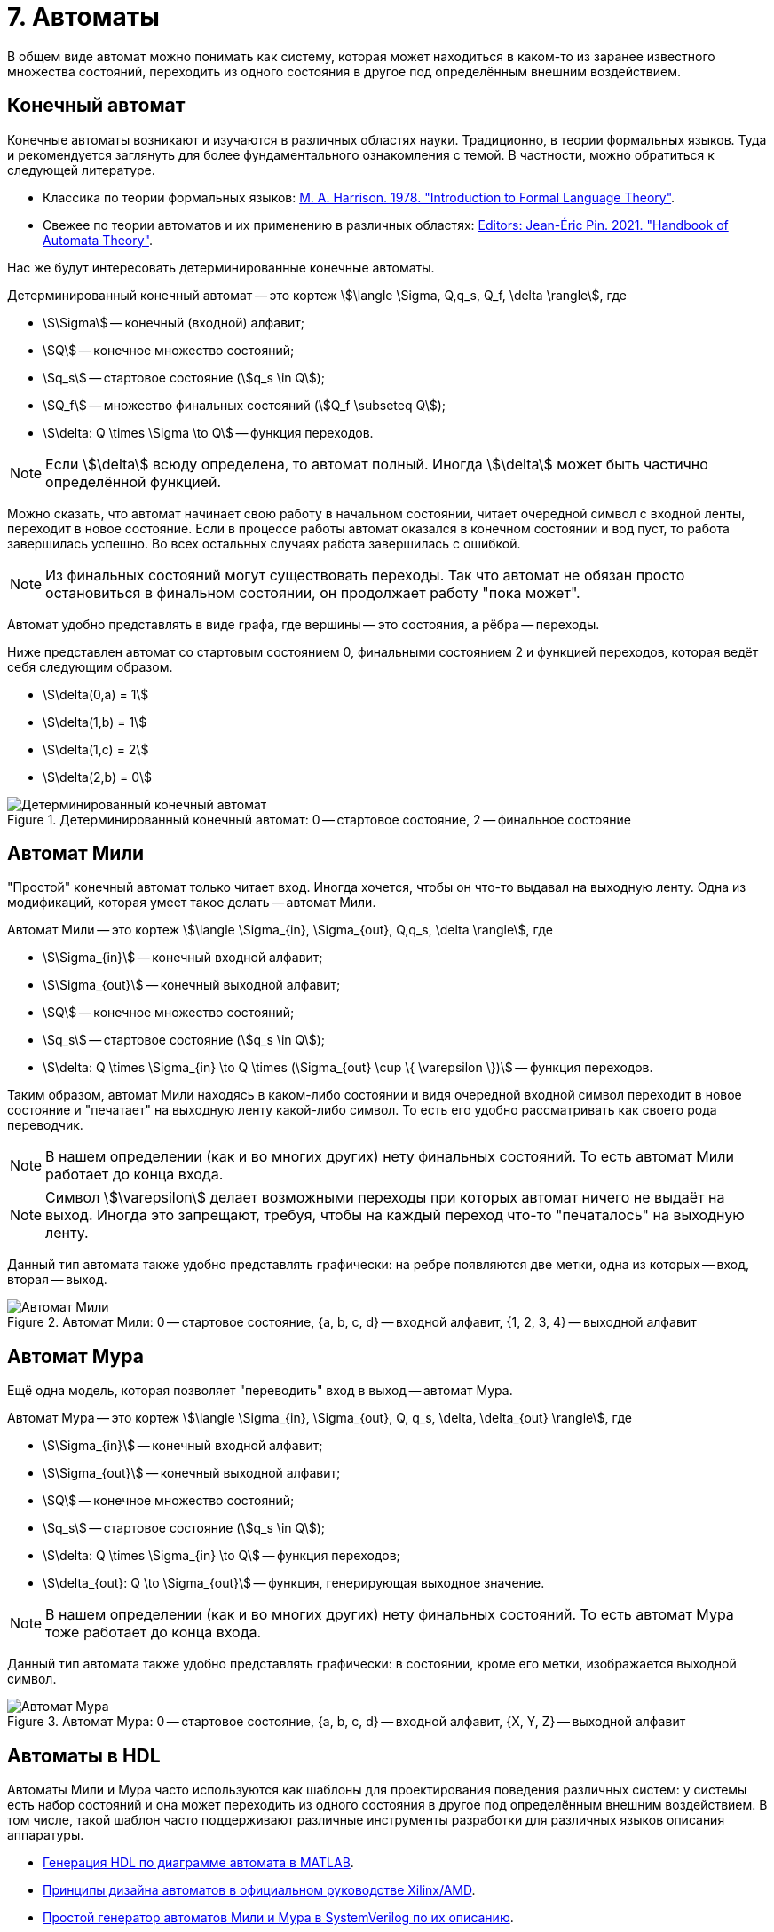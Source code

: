 = 7. Автоматы

В общем виде автомат можно понимать как систему, которая может находиться в каком-то из заранее известного множества состояний, переходить из одного состояния в другое под определённым внешним воздействием.


== Конечный автомат

Конечные автоматы возникают и изучаются в различных областях науки.
Традиционно, в теории формальных языков.
Туда и рекомендуется заглянуть для более фундаментального ознакомления с темой.
В частности, можно обратиться к следующей литературе.

* Классика по теории формальных языков: https://dl.acm.org/doi/book/10.5555/578595[M. A. Harrison. 1978. "Introduction to Formal Language Theory"].
* Свежее по теории автоматов и их применению в различных областях: https://ems.press/books/standalone/172[Editors: Jean-Éric Pin. 2021. "Handbook of Automata Theory"].

Нас же будут интересовать детерминированные конечные автоматы.

====
Детерминированный конечный автомат -- это кортеж
stem:[\langle \Sigma, Q,q_s, Q_f, \delta \rangle],
где

* stem:[\Sigma] -- конечный (входной) алфавит;
* stem:[Q] -- конечное множество состояний;
* stem:[q_s] -- стартовое состояние (stem:[q_s \in Q]);
* stem:[Q_f] -- множество финальных состояний (stem:[Q_f \subseteq Q]);
* stem:[\delta: Q \times \Sigma \to Q] -- функция переходов.

====

NOTE: Если stem:[\delta] всюду определена, то автомат полный. Иногда stem:[\delta] может быть частично определённой функцией.


Можно сказать, что автомат начинает свою работу в начальном состоянии, читает очередной символ с входной ленты, переходит в новое состояние.
Если в процессе работы автомат оказался в конечном состоянии и вод пуст, то работа завершилась успешно.
Во всех остальных случаях работа завершилась с ошибкой.

NOTE: Из финальных состояний могут существовать переходы. Так что автомат не обязан просто остановиться в финальном состоянии, он продолжает работу "пока может".

Автомат удобно представлять в виде графа, где вершины -- это состояния, а рёбра -- переходы.

Ниже представлен автомат со стартовым состоянием 0, финальными состоянием 2 и функцией переходов, которая ведёт себя следующим образом.

* stem:[\delta(0,a) = 1]
* stem:[\delta(1,b) = 1]
* stem:[\delta(1,c) = 2]
* stem:[\delta(2,b) = 0]

.Детерминированный конечный автомат: 0 -- стартовое состояние, 2 -- финальное состояние
image::dfa.dot.svg[Детерминированный конечный автомат]

== Автомат Мили

"Простой" конечный автомат только читает вход.
Иногда хочется, чтобы он что-то выдавал на выходную ленту.
Одна из модификаций, которая умеет такое делать -- автомат Мили.

====
Автомат Мили -- это кортеж
stem:[\langle \Sigma_{in}, \Sigma_{out}, Q,q_s, \delta \rangle],
где

* stem:[\Sigma_{in}] -- конечный входной алфавит;
* stem:[\Sigma_{out}] -- конечный выходной алфавит;
* stem:[Q] -- конечное множество состояний;
* stem:[q_s] -- стартовое состояние (stem:[q_s \in Q]);
* stem:[\delta: Q \times \Sigma_{in} \to Q \times (\Sigma_{out} \cup \{ \varepsilon \})] -- функция переходов.

====

Таким образом, автомат Мили находясь в каком-либо состоянии и видя очередной входной символ переходит в новое состояние и "печатает" на выходную ленту какой-либо символ.
То есть его удобно рассматривать как своего рода переводчик.

NOTE: В нашем определении (как и во многих других) нету финальных состояний. То есть автомат Мили работает до конца входа.

NOTE: Символ stem:[\varepsilon] делает возможными переходы при которых автомат ничего не выдаёт на выход. Иногда это запрещают, требуя, чтобы на каждый переход что-то "печаталось" на выходную ленту.

Данный тип автомата также удобно представлять графически: на ребре появляются две метки, одна из которых -- вход, вторая -- выход.

.Автомат Мили: 0 -- стартовое состояние, {a, b, c, d} -- входной алфавит, {1, 2, 3, 4} -- выходной алфавит
image::mealy.dot.svg[Автомат Мили]

== Автомат Мура

Ещё одна модель, которая позволяет "переводить" вход в выход -- автомат Мура.

====
Автомат Мура -- это кортеж
stem:[\langle \Sigma_{in}, \Sigma_{out}, Q, q_s, \delta, \delta_{out} \rangle],
где

* stem:[\Sigma_{in}] -- конечный входной алфавит;
* stem:[\Sigma_{out}] -- конечный выходной алфавит;
* stem:[Q] -- конечное множество состояний;
* stem:[q_s] -- стартовое состояние (stem:[q_s \in Q]);
* stem:[\delta: Q \times \Sigma_{in} \to Q] -- функция переходов;
* stem:[\delta_{out}: Q \to \Sigma_{out}] -- функция, генерирующая выходное значение.

====

NOTE: В нашем определении (как и во многих других) нету финальных состояний. То есть автомат Мура тоже работает до конца входа.

Данный тип автомата также удобно представлять графически: в состоянии, кроме его метки, изображается выходной символ.

.Автомат Мура: 0 -- стартовое состояние, {a, b, c, d} -- входной алфавит, {X, Y, Z} -- выходной алфавит
image::moore.dot.svg[Автомат Мура]

== Автоматы в HDL

Автоматы Мили и Мура часто используются как шаблоны для проектирования поведения различных систем: у системы есть набор состояний и она может переходить из одного состояния в другое под определённым внешним воздействием.
В том числе, такой шаблон часто поддерживают различные инструменты разработки для различных языков описания аппаратуры.

* https://www.mathworks.com/help/hdlcoder/ug/using-mealy-and-moore-machine-types-in-hdl-code-generation.html[Генерация HDL по диаграмме автомата в MATLAB].
* https://docs.amd.com/v/u/2018.3-English/ug901-vivado-synthesis[Принципы дизайна автоматов в официальном руководстве Xilinx/AMD].
* https://github.com/mohamed/fsm2sv/tree/main[Простой генератор автоматов Мили и Мура в SystemVerilog по их описанию].


IMPORTANT: Обязательно порешайте xref:exercises.adoc[упражнения].

